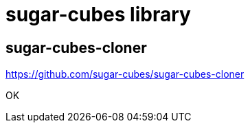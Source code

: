 
= sugar-cubes library

== sugar-cubes-cloner

https://github.com/sugar-cubes/sugar-cubes-cloner

OK
